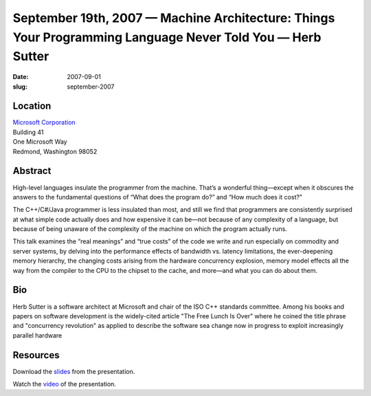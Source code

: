 September 19th, 2007 — Machine Architecture: Things Your Programming Language Never Told You — Herb Sutter
##########################################################################################################

:date: 2007-09-01
:slug: september-2007

Location
~~~~~~~~

| `Microsoft Corporation <http://www.microsoft.com>`_
| Building 41
| One Microsoft Way
| Redmond, Washington 98052

Abstract
~~~~~~~~

High-level languages insulate the programmer from the machine.
That’s a wonderful thing—except when it obscures the answers
to the fundamental questions of
“What does the program do?” and “How much does it cost?”

The C++/C#/Java programmer is less insulated than most,
and still we find that programmers are consistently surprised
at what simple code actually does and how expensive it can be—\
not because of any complexity of a language,
but because of being unaware of the complexity
of the machine on which the program actually runs.

This talk examines the “real meanings” and “true costs” of the code we write and run
especially on commodity and server systems, 
by delving into the performance effects of bandwidth vs. latency limitations,
the ever-deepening memory hierarchy,
the changing costs arising from the hardware concurrency explosion,
memory model effects all the way from the compiler
to the CPU to the chipset to the cache, and more—\
and what you can do about them.

Bio
~~~

Herb Sutter is a software architect at Microsoft
and chair of the ISO C++ standards committee.
Among his books and papers on software development
is the widely-cited article "The Free Lunch Is Over"
where he coined the title phrase and "concurrency revolution"
as applied to describe the software sea change
now in progress to exploit increasingly parallel hardware

Resources
~~~~~~~~~

Download the `slides </static/talks/2007/Machine_Architecture_-_NWCPP.pdf>`_
from the presentation.

Watch the `video <http://video.google.com/videoplay?docid=-4714369049736584770>`_
of the presentation.
